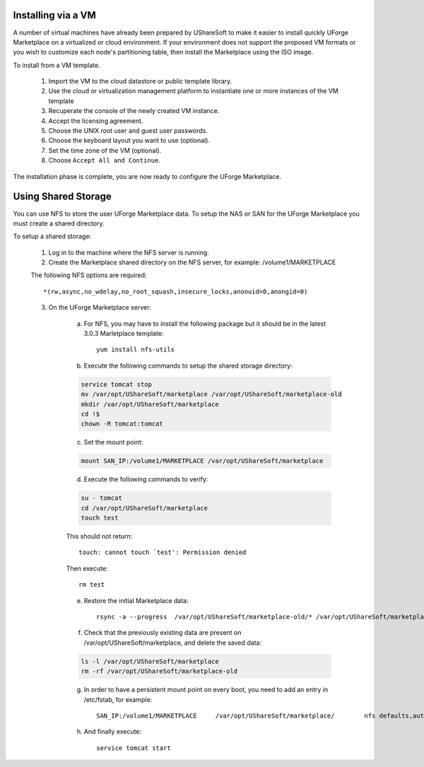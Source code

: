 .. Copyright (c) 2007-2016 UShareSoft, All rights reserved

.. _install-steps:

Installing via a VM
-------------------

A number of virtual machines have already been prepared by UShareSoft to make it easier to install quickly UForge Marketplace on a virtualized or cloud environment.  If your environment does not support the proposed VM formats or you wish to customize each node's partitioning table, then install the Marketplace using the ISO image.

To install from a VM template.

	1. Import the VM to the cloud datastore or public template library.
	2. Use the cloud or virtualization management platform to instantiate one or more instances of the VM template
	3. Recuperate the console of the newly created VM instance.
	4. Accept the licensing agreement.
	5. Choose the UNIX root user and guest user passwords.
	6. Choose the keyboard layout you want to use (optional).
	7. Set the time zone of the VM (optional).
	8. Choose ``Accept All and Continue``.

The installation phase is complete, you are now ready to configure the UForge Marketplace.

.. _shared-storage:

Using Shared Storage
--------------------

You can use NFS to store the user UForge Marketplace data.  To setup the NAS or SAN for the UForge Marketplace you must create a shared directory.

To setup a shared storage:

	1. Log in to the machine where the NFS server is running.
	2. Create the Marketplace shared directory on the NFS server, for example: /volume1/MARKETPLACE

	The following NFS options are required::

		*(rw,async,no_wdelay,no_root_squash,insecure_locks,anonuid=0,anongid=0)
	
	3. On the UForge Marketplace server:

		a. For NFS, you may have to install the following package but it should be in the latest 3.0.3 Marletplace template::

			yum install nfs-utils

		b. Execute the following commands to setup the shared storage directory:

		.. code-block:: shell

			service tomcat stop
			mv /var/opt/UShareSoft/marketplace /var/opt/UShareSoft/marketplace-old
			mkdir /var/opt/UShareSoft/marketplace
			cd !$
			chown -R tomcat:tomcat

		c. Set the mount point: 

		.. code-block:: shell

			mount SAN_IP:/volume1/MARKETPLACE /var/opt/UShareSoft/marketplace 

		d. Execute the following commands to verify:

		.. code-block:: shell

			su - tomcat 
			cd /var/opt/UShareSoft/marketplace 
			touch test 

		This should not return::

			touch: cannot touch `test': Permission denied 
		
		Then execute::
		
			rm test

		e. Restore the initial Marketplace data::

			rsync -a --progress  /var/opt/UShareSoft/marketplace-old/* /var/opt/UShareSoft/marketplace/

		f. Check that the previously existing data are present on /var/opt/UShareSoft/marketplace, and delete the saved data:

		.. code-block:: shell

			ls -l /var/opt/UShareSoft/marketplace
			rm -rf /var/opt/UShareSoft/marketplace-old

		g. In order to have a persistent mount point on every boot, you need to add an entry in /etc/fstab, for example::

			SAN_IP:/volume1/MARKETPLACE	/var/opt/UShareSoft/marketplace/	nfs defaults,auto,noatime,nolock	0 0

		h. And finally execute::

			service tomcat start